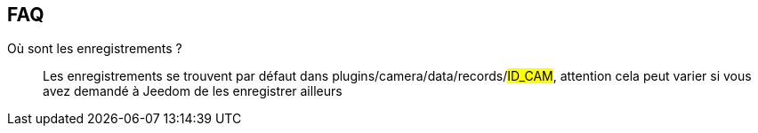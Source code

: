 == FAQ

Où sont les enregistrements ?::
Les enregistrements se trouvent par défaut dans plugins/camera/data/records/#ID_CAM#, attention cela peut varier si vous avez demandé à Jeedom de les enregistrer ailleurs